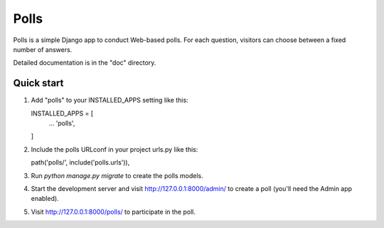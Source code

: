 =====
Polls
=====

Polls is a simple Django app to conduct Web-based polls. For each
question, visitors can choose between a fixed number of answers.

Detailed documentation is in the "doc" directory.

Quick start
-----------

1. Add "polls" to your INSTALLED_APPS setting like this::

   INSTALLED_APPS = [
        ...
        'polls',
   ]

2. Include the polls URLconf in your project urls.py like this::

   path('polls/', include('polls.urls')),

3. Run `python manage.py migrate` to create the polls models.

4. Start the development server and visit
   http://127.0.0.1:8000/admin/
   to create a poll (you'll need the Admin app enabled).

5. Visit http://127.0.0.1:8000/polls/ to participate in the poll.
